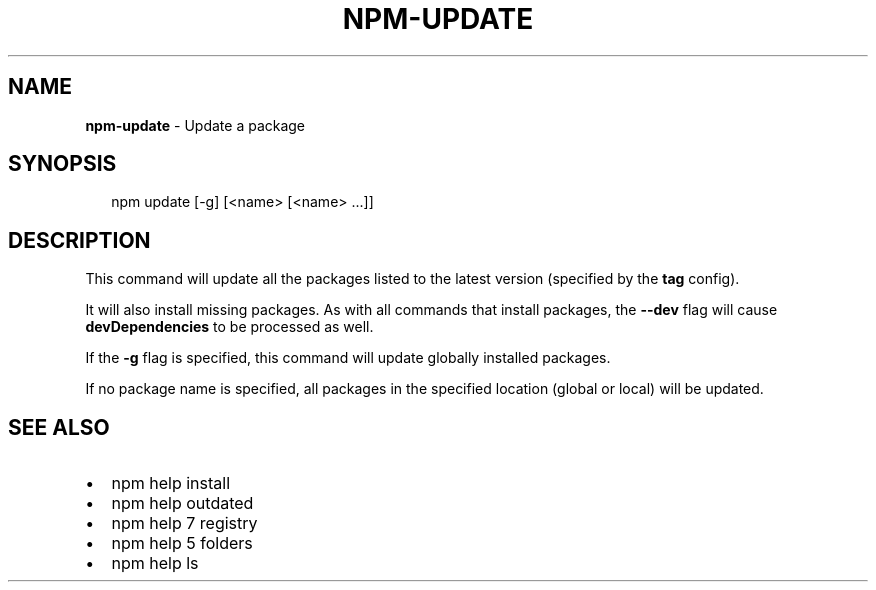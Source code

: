 .TH "NPM\-UPDATE" "1" "February 2015" "" ""
.SH "NAME"
\fBnpm-update\fR \- Update a package
.SH SYNOPSIS
.P
.RS 2
.nf
npm update [\-g] [<name> [<name> \.\.\.]]
.fi
.RE
.SH DESCRIPTION
.P
This command will update all the packages listed to the latest version
(specified by the \fBtag\fR config)\.
.P
It will also install missing packages\. As with all commands that install
packages, the \fB\-\-dev\fR flag will cause \fBdevDependencies\fR to be processed
as well\.
.P
If the \fB\-g\fR flag is specified, this command will update globally installed
packages\.
.P
If no package name is specified, all packages in the specified location (global
or local) will be updated\.
.SH SEE ALSO
.RS 0
.IP \(bu 2
npm help install
.IP \(bu 2
npm help outdated
.IP \(bu 2
npm help 7 registry
.IP \(bu 2
npm help 5 folders
.IP \(bu 2
npm help ls

.RE


